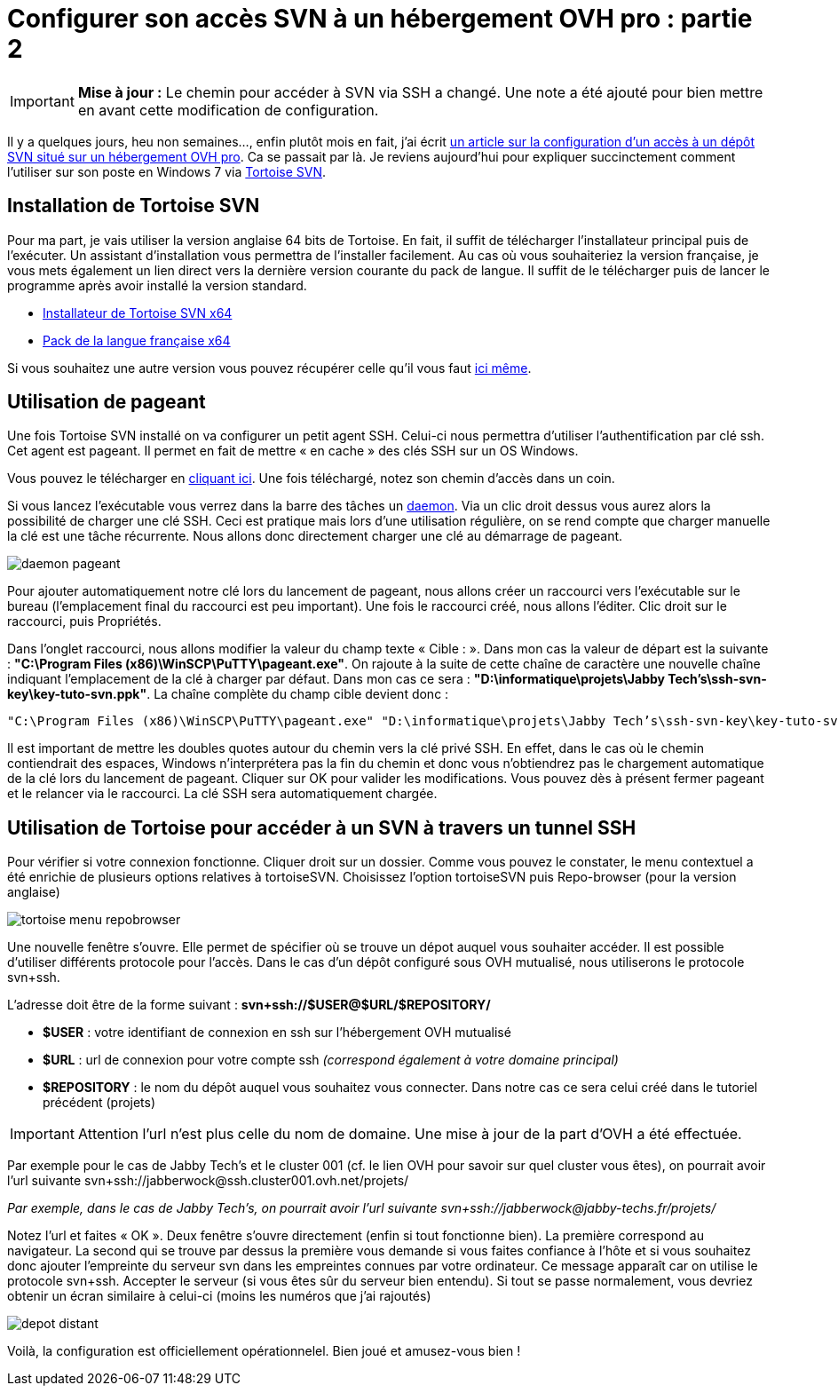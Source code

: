 = Configurer son accès SVN à un hébergement OVH pro : partie 2
:hp-tags: OVH,svn,pageant,tortoise,mutualisé pro
:published_at: 2012-01-06

IMPORTANT: *Mise à jour :* Le chemin pour accéder à SVN via SSH a changé. Une note a été ajouté pour bien mettre en avant cette modification de configuration.

Il y a quelques jours, heu non semaines…, enfin plutôt mois en fait, j’ai écrit link:/2011/09/30/Configurer-son-acces-SVN-a-un-hebergement-OVH-pro-partie-1.html[un article sur la configuration d’un accès à un dépôt SVN situé sur un hébergement OVH pro]. Ca se passait par là. Je reviens aujourd’hui pour expliquer succinctement comment l’utiliser sur son poste en Windows 7 via http://tortoisesvn.tigris.org/[Tortoise SVN].

== Installation de Tortoise SVN

Pour ma part, je vais utiliser la version anglaise 64 bits de Tortoise. En fait, il suffit de télécharger l’installateur principal puis de l’exécuter. Un assistant d’installation vous permettra de l’installer facilement. Au cas où vous souhaiteriez la version française, je vous mets également un lien direct vers la dernière version courante du pack de langue. Il suffit de le télécharger puis de lancer le programme après avoir installé la version standard.

* http://downloads.sourceforge.net/tortoisesvn/TortoiseSVN-1.7.0.22068-x64-svn-1.7.0.msi?download[Installateur de Tortoise SVN x64]
* http://downloads.sourceforge.net/tortoisesvn/LanguagePack_1.7.0.22068-x64-fr.msi?download[Pack de la langue française x64]

Si vous souhaitez une autre version vous pouvez récupérer celle qu’il vous faut http://tortoisesvn.net/downloads.html[ici même].

== Utilisation de pageant

Une fois Tortoise SVN installé on va configurer un petit agent SSH. Celui-ci nous permettra d’utiliser l’authentification par clé ssh. Cet agent est pageant. Il permet en fait de mettre « en cache » des clés SSH sur un OS Windows.

Vous pouvez le télécharger en http://the.earth.li/~sgtatham/putty/latest/x86/pageant.exe[cliquant ici]. Une fois téléchargé, notez son chemin d’accès dans un coin.

Si vous lancez l’exécutable vous verrez dans la barre des tâches un http://fr.wikipedia.org/wiki/Daemon_%28informatique%29[daemon]. Via un clic droit dessus vous aurez alors la possibilité de charger une clé SSH. Ceci est pratique mais lors d’une utilisation régulière, on se rend compte que charger manuelle la clé est une tâche récurrente. Nous allons donc directement charger une clé au démarrage de pageant.

image::/images/2012/01/daemon-pageant.png[align="center"]

Pour ajouter automatiquement notre clé lors du lancement de pageant, nous allons créer un raccourci vers l’exécutable sur le bureau (l’emplacement final du raccourci est peu important). Une fois le raccourci créé, nous allons l’éditer. Clic droit sur le raccourci, puis Propriétés. 

Dans l’onglet raccourci, nous allons modifier la valeur du champ texte « Cible : ». Dans mon cas la valeur de départ est la suivante : *"C:\Program Files (x86)\WinSCP\PuTTY\pageant.exe"*. On rajoute à la suite de cette chaîne de caractère une nouvelle chaîne indiquant l’emplacement de la clé à charger par défaut. Dans mon cas ce sera : *"D:\informatique\projets\Jabby Tech’s\ssh-svn-key\key-tuto-svn.ppk"*. La chaîne complète du champ cible devient donc : 

[source]
----
"C:\Program Files (x86)\WinSCP\PuTTY\pageant.exe" "D:\informatique\projets\Jabby Tech’s\ssh-svn-key\key-tuto-svn.ppk"
----

Il est important de mettre les doubles quotes autour du chemin vers la clé privé SSH. En effet, dans le cas où le chemin contiendrait des espaces, Windows n’interprétera pas la fin du chemin et donc vous n’obtiendrez pas le chargement automatique de la clé lors du lancement de pageant. Cliquer sur OK pour valider les modifications. Vous pouvez dès à présent fermer pageant et le relancer via le raccourci. La clé SSH sera automatiquement chargée.

== Utilisation de Tortoise pour accéder à un SVN à travers un tunnel SSH

Pour vérifier si votre connexion fonctionne. Cliquer droit sur un dossier. Comme vous pouvez le constater, le menu contextuel a été enrichie de plusieurs options relatives à tortoiseSVN. Choisissez l’option tortoiseSVN puis Repo-browser (pour la version anglaise)

image::/images/2012/01/tortoise-menu-repobrowser.png[align="center"]

Une nouvelle fenêtre s’ouvre. Elle permet de spécifier où se trouve un dépot auquel vous souhaiter accéder. Il est possible d’utiliser différents protocole pour l’accès. Dans le cas d’un dépôt configuré sous OVH mutualisé, nous utiliserons le protocole svn+ssh.

L’adresse doit être de la forme suivant : *svn+ssh://$USER@$URL/$REPOSITORY/*


* *$USER* : votre identifiant de connexion en ssh sur l’hébergement OVH mutualisé
* *$URL* : url de connexion pour votre compte ssh [line-through]_(correspond également à votre domaine principal)_
* *$REPOSITORY* : le nom du dépôt auquel vous souhaitez vous connecter. Dans notre cas ce sera celui créé dans le tutoriel précédent (projets)

IMPORTANT: Attention l’url n’est plus celle du nom de domaine. Une mise à jour de la part d’OVH a été effectuée.

Par exemple pour le cas de Jabby Tech’s et le cluster 001 (cf. le lien OVH pour savoir sur quel cluster vous êtes), on pourrait avoir l’url suivante svn+ssh://jabberwock@ssh.cluster001.ovh.net/projets/


[line-through]_Par exemple, dans le cas de Jabby Tech’s, on pourrait avoir l’url suivante svn+ssh://jabberwock@jabby-techs.fr/projets/_

Notez l’url et faites « OK ». Deux fenêtre s’ouvre directement (enfin si tout fonctionne bien). La première correspond au navigateur. La second qui se trouve par dessus la première vous demande si vous faites confiance à l’hôte et si vous souhaitez donc ajouter l’empreinte du serveur svn dans les empreintes connues par votre ordinateur. Ce message apparaît car on utilise le protocole svn+ssh. Accepter le serveur (si vous êtes sûr du serveur bien entendu). Si tout se passe normalement, vous devriez obtenir un écran similaire à celui-ci (moins les numéros que j’ai rajoutés)

image::/images/2012/01/depot-distant.png[align="center"]

Voilà, la configuration est officiellement opérationnelel. Bien joué et amusez-vous bien !